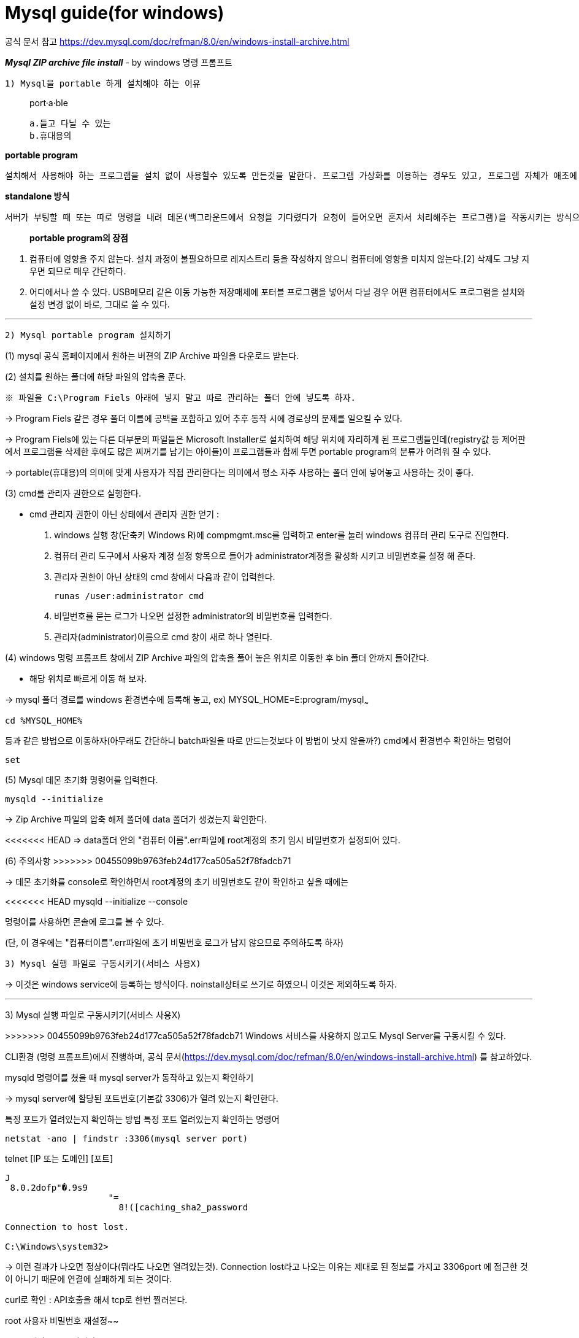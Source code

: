 = Mysql guide(for windows)

공식 문서 참고
https://dev.mysql.com/doc/refman/8.0/en/windows-install-archive.html

*_Mysql ZIP archive file install_*
- by windows 명령 프롬프트

`1) Mysql을 portable 하게 설치해야 하는 이유`

> port·a·ble
>
    a.들고 다닐 수 있는
    b.휴대용의



*portable program*

    설치해서 사용해야 하는 프로그램을 설치 없이 사용할수 있도록 만든것을 말한다. 프로그램 가상화를 이용하는 경우도 있고, 프로그램 자체가 애초에 설치과정 없이 standalone으로 동작하는 경우도 있다.

*standalone 방식*

    서버가 부팅할 때 또는 따로 명령을 내려 데몬(백그라운드에서 요청을 기다렸다가 요청이 들어오면 혼자서 처리해주는 프로그램)을 작동시키는 방식으로, 클라이언트의 요청이 언제 들어올지 모르는 상황에서 항상 서비스가 가능하며 다른 메커니즘 없이 바로 네트워크 서비스 데몬이 클라이언트의 요청을 처리한다는 점 등의 장점이 있다.서버 파일 자체로 완전하게 구동이 가능하다.

> *portable program의 장점*

1. 컴퓨터에 영향을 주지 않는다.
설치 과정이 불필요하므로 레지스트리 등을 작성하지 않으니 컴퓨터에 영향을 미치지 않는다.[2] 삭제도 그냥 지우면 되므로 매우 간단하다.

2. 어디에서나 쓸 수 있다.
USB메모리 같은 이동 가능한 저장매체에 포터블 프로그램을 넣어서 다닐 경우 어떤 컴퓨터에서도 프로그램을 설치와 설정 변경 없이 바로, 그대로 쓸 수 있다.

'''

`2) Mysql portable program 설치하기`

(1) mysql 공식 홈페이지에서 원하는 버젼의 ZIP Archive 파일을 다운로드 받는다.

(2) 설치를 원하는 폴더에 해당 파일의 압축을 푼다.

    ※ 파일을 C:\Program Fiels 아래에 넣지 말고 따로 관리하는 폴더 안에 넣도록 하자.

->  Program Fiels 같은 경우 폴더 이름에 공백을 포함하고 있어 추후 동작 시에 경로상의 문제를 일으킬 수 있다.

->  Program Fiels에 있는 다른 대부분의 파일들은 Microsoft Installer로 설치하여 해당 위치에 자리하게 된 프로그램들인데(registry값 등 제어판에서 프로그램을 삭제한 후에도 많은 찌꺼기를 남기는 아이들)이 프로그램들과 함께 두면 portable program의 분류가 어려워 질 수 있다.

->  portable(휴대용)의 의미에 맞게 사용자가 직접 관리한다는 의미에서 평소 자주 사용하는 폴더 안에 넣어놓고 사용하는 것이 좋다.

(3) cmd를 관리자 권한으로 실행한다.

    - cmd 관리자 권한이 아닌 상태에서 관리자 권한 얻기
:

    1. windows 실행 창(단축키 Windows R)에
compmgmt.msc를 입력하고 enter를 눌러 windows 컴퓨터 관리 도구로 진입한다.
    2. 컴퓨터 관리 도구에서 사용자 계정 설정 항목으로 들어가 administrator계정을 활성화 시키고 비밀번호를 설정 해 준다.
    3. 관리자 권한이 아닌 상태의 cmd 창에서 다음과 같이 입력한다.

    runas /user:administrator cmd


4. 비밀번호를 묻는 로그가 나오면 설정한 administrator의 비밀번호를 입력한다.
5. 관리자(administrator)이름으로 cmd 창이 새로 하나 열린다.


(4) windows 명령 프롬프트 창에서 ZIP Archive 파일의 압축을 풀어 놓은 위치로 이동한 후 bin 폴더 안까지 들어간다.

    - 해당 위치로 빠르게 이동 해 보자.

-> mysql 폴더 경로를 windows 환경변수에 등록해 놓고,
ex) MYSQL_HOME=E:program/mysql~~~

    cd %MYSQL_HOME%

등과 같은 방법으로 이동하자(아무래도 간단하니 batch파일을 따로 만드는것보다 이 방법이 낫지 않을까?)
cmd에서 환경변수 확인하는 명령어

    set


(5) Mysql 데몬 초기화 명령어를 입력한다.

    mysqld --initialize

-> Zip Archive 파일의 압축 해제 폴더에 data    폴더가 생겼는지 확인한다.

<<<<<<< HEAD
=> data폴더 안의 "컴퓨터 이름".err파일에 root계정의 초기 임시 비밀번호가 설정되어 있다.
=======
(6) 주의사항
>>>>>>> 00455099b9763feb24d177ca505a52f78fadcb71

-> 데몬 초기화를 console로 확인하면서 root계정의 초기 비밀번호도 같이 확인하고 싶을 때에는

<<<<<<< HEAD
    mysqld --initialize --console

명령어를 사용하면 콘솔에 로그를 볼 수 있다.

(단, 이 경우에는 "컴퓨터이름".err파일에 초기 비밀번호 로그가 남지 않으므로 주의하도록 하자)

`3) Mysql 실행 파일로 구동시키기(서비스 사용X)`

=======
-> 이것은 windows service에 등록하는 방식이다. noinstall상태로 쓰기로 하였으니 이것은 제외하도록 하자.

'''

3) Mysql 실행 파일로 구동시키기(서비스 사용X)

>>>>>>> 00455099b9763feb24d177ca505a52f78fadcb71
Windows 서비스를 사용하지 않고도 Mysql Server를 구동시킬 수 있다.

CLI환경 (명령 프롬프트)에서 진행하며,
공식 문서(https://dev.mysql.com/doc/refman/8.0/en/windows-install-archive.html)
를 참고하였다.

mysqld 명령어를 쳤을 때 mysql server가 동작하고 있는지 확인하기

-> mysql server에 할당된 포트번호(기본값 3306)가 열려 있는지 확인한다.

특정 포트가 열려있는지 확인하는 방법
특정 포트 열려있는지 확인하는 명령어

    netstat -ano | findstr :3306(mysql server port)

telnet [IP 또는 도메인] [포트]

[source,shell]
----
J
 8.0.2dofp"�.9s9
                    "=
                      8!([caching_sha2_password

Connection to host lost.

C:\Windows\system32>
----

→ 이런 결과가 나오면 정상이다(뭐라도 나오면 열려있는것). Connection lost라고 나오는 이유는 제대로 된 정보를 가지고 3306port 에 접근한 것이 아니기 때문에 연결에 실패하게 되는 것이다.



curl로 확인 : API호출을 해서 tcp로 한번 찔러본다.

root 사용자 비밀번호 재설정~~

mysql에서 exit로 빠져나오고

mysql종료시키기

    mysqladmin -u root -p shutdown

정상적으로 종료되었는지 확인 해 보기

-> 3306 포트가 닫혀 있으면

[source,bash]
----
Connecting To 127.0.0.1...Could not open connectionto the host, on port 3306: Connect failed
----

이런  로그가 나타난다.

단, mysql의 root password를 바꿔줘야 종료 명령어 사용이 가능하니 mysql에 접속하자마자 root계정의 초기 비밀번호를 변경하는 과정을 잊지 말도록 하자!

'''

`4) batch파일 만들기`

빠르고 편리하게 mysql을 끄고 켜기 위해 명령어를 batch파일로 만들어 놓자

mysql bin 폴더 안에 xxx.bat 파일을 2 개 만든다.
mysql server를 실행 할 파일에는

mysqld --console

mysql server를 종료할 파일에는

mysqladmin -u root -p shutdown

이라고 적어준다.

각 배치 파일에 링크를 걸어서 원하는 위치에 batch파일을 실행 시킬 수 있는 바로가기를 만든다.

total commander를 사용해 여기에 alias를 걸어서 windows 실행 창에서 바로 mysql server를 켜고 끄게 해 보자.

